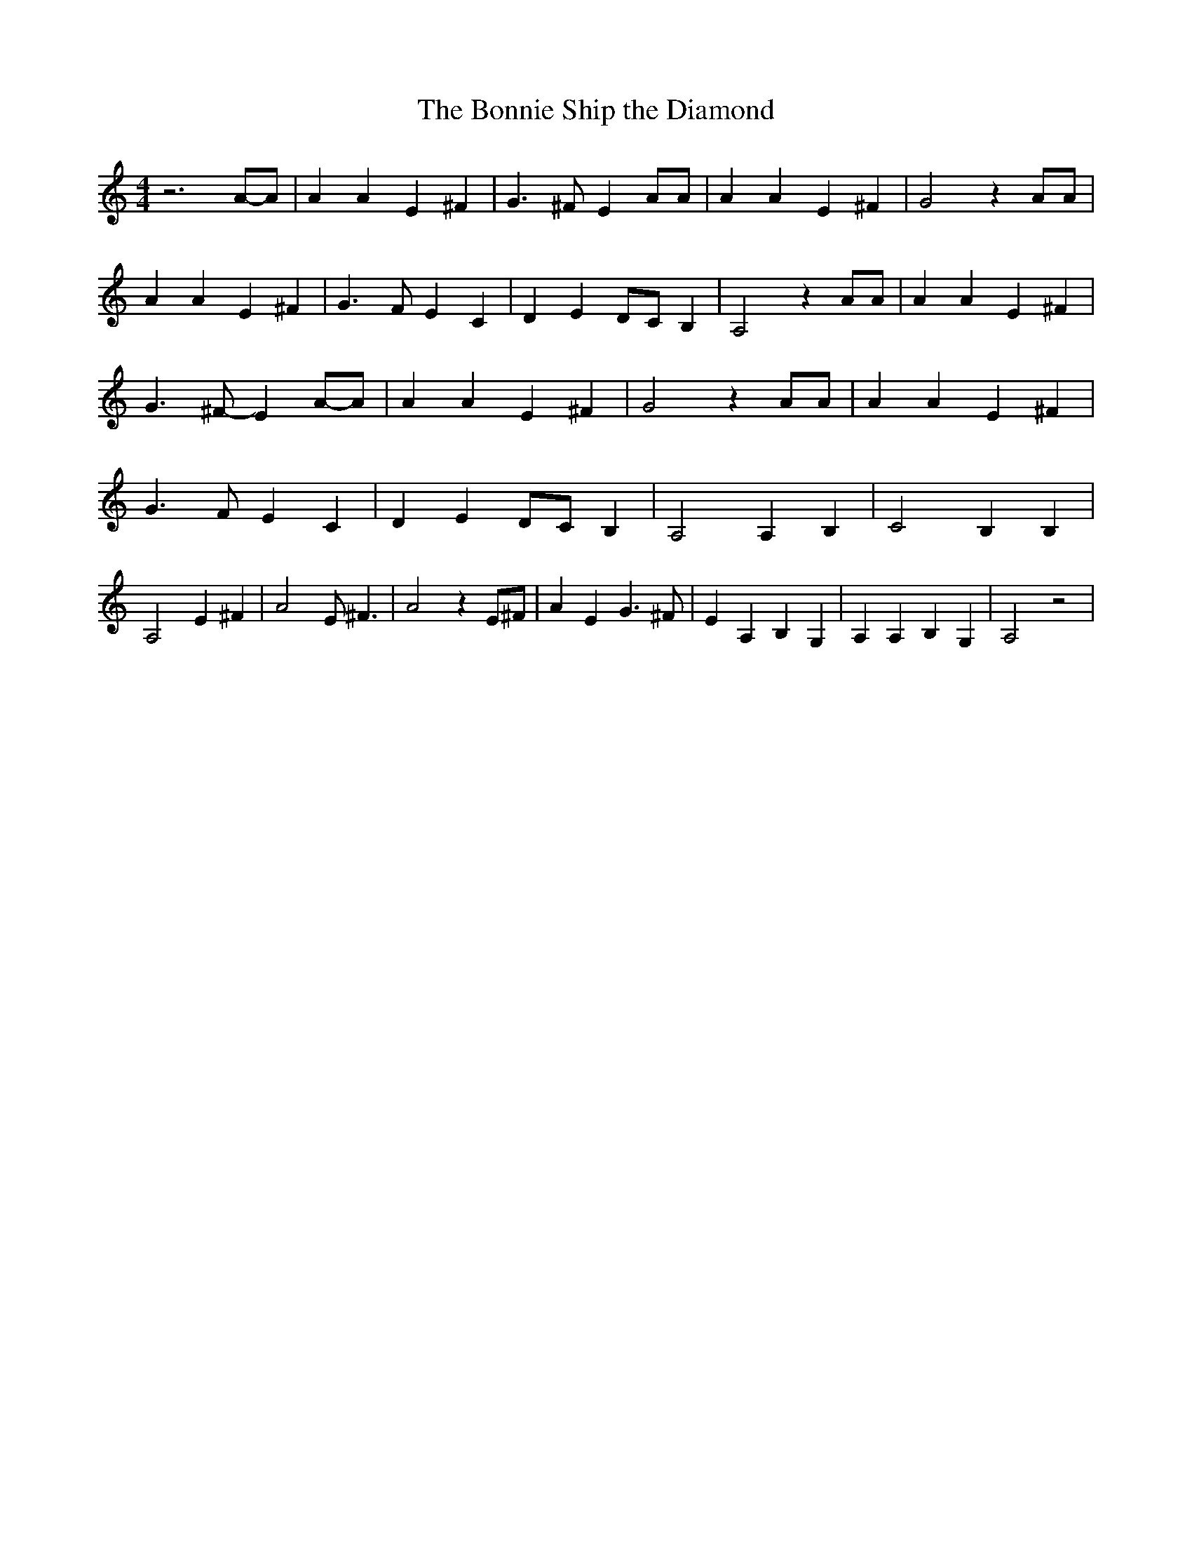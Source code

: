 % Generated more or less automatically by swtoabc by Erich Rickheit KSC
X:1
T:The Bonnie Ship the Diamond
M:4/4
L:1/4
K:C
 z3A/2-A/2| A A E ^F| G3/2 ^F/2 E A/2A/2| A A E ^F| G2 z A/2A/2| A A E ^F|\
 G3/2 F/2 E C| D ED/2-C/2 B,| A,2 z A/2A/2| A A E ^F| G3/2 ^F/2- EA/2-A/2|\
 A A E ^F| G2 z A/2A/2| A A E ^F| G3/2 F/2 E C| D ED/2-C/2 B,| A,2 A, B,|\
 C2 B, B,| A,2 E ^F| A2 E/2 ^F3/2| A2 z E/2^F/2| A E G3/2 ^F/2| E A, B, G,|\
 A, A, B, G,| A,2 z2|

